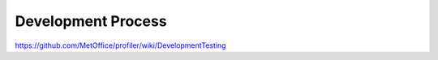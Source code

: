 Development Process
===================

https://github.com/MetOffice/profiler/wiki/DevelopmentTesting

